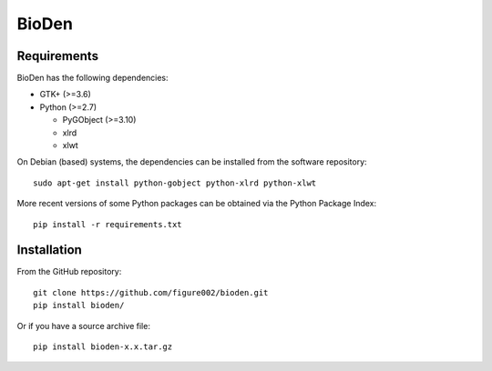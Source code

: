 ======
BioDen
======

Requirements
============

BioDen has the following dependencies:

* GTK+ (>=3.6)

* Python (>=2.7)

  * PyGObject (>=3.10)

  * xlrd

  * xlwt

On Debian (based) systems, the dependencies can be installed from the
software repository::

    sudo apt-get install python-gobject python-xlrd python-xlwt

More recent versions of some Python packages can be obtained via the Python
Package Index::

    pip install -r requirements.txt


Installation
============

From the GitHub repository::

    git clone https://github.com/figure002/bioden.git
    pip install bioden/

Or if you have a source archive file::

    pip install bioden-x.x.tar.gz
